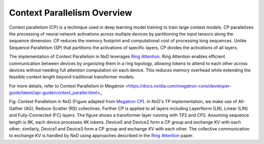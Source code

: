 .. _context_parallelism_overview:

Context Parallelism Overview 
===============================

Context parallelism (CP) is a technique used in deep learning model training to train large context models.
CP parallelizes the processing of neural network activations across multiple devices by partitioning the input 
tensors along the sequence dimension. CP reduces the memory footprint and computational cost of processing long sequences.
Unlike Sequence Parallelism (SP) that partitions the activations of specific layers, CP divides the activations of all layers.

The implementation of Context Parallelism in NxD leverages `Ring Attention <https://arxiv.org/abs/2310.01889>`_. Ring Attention
enables efficient communication between devices by organizing them in a ring topology, allowing tokens to attend to each other 
across devices without needing full attention computation on each device. This reduces memory overhead while extending the 
feasible context length beyond traditional transformer models.

For more details, refer to Context Parallelism in Megatron <https://docs.nvidia.com/megatron-core/developer-guide/latest/api-guide/context_parallel.html>_

.. image:: /libraries/neuronx-distributed/images/cp.png
   :alt: Image: image.png

Fig: Context Parallelism in NxD (Figure adapted from `Megatron 
CP <https://docs.nvidia.com/megatron-core/developer-guide/latest/api-guide/context_parallel.html>`_).
In NxD's TP implementation, we make use of All-Gather (AG), Reduce-Scatter (RS) collectives. Further
CP is applied to all layers including LayerNorm (LN), Linear (LIN) and Fully-Connected (FC) layers.
The figure shows a transformer layer running with TP2 and CP2. Assuming sequence length is 8K, each device processes 4K tokens. 
Device0 and Device2 form a CP group and exchange KV with each other; similarly, Device1 and Device3 form a CP group and exchange KV with each other. 
The collective communication to exchange KV is handled by NxD using approaches described in the 
`Ring Attention <https://arxiv.org/abs/2310.01889>`_ paper.
   

